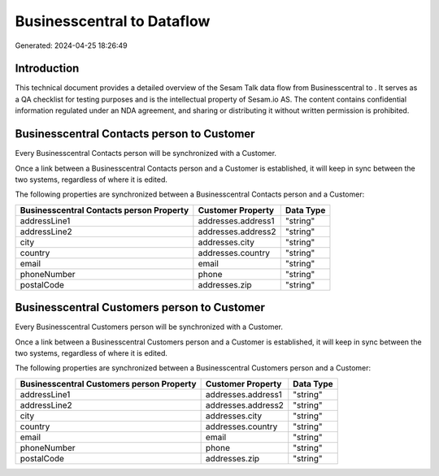 ============================
Businesscentral to  Dataflow
============================

Generated: 2024-04-25 18:26:49

Introduction
------------

This technical document provides a detailed overview of the Sesam Talk data flow from Businesscentral to . It serves as a QA checklist for testing purposes and is the intellectual property of Sesam.io AS. The content contains confidential information regulated under an NDA agreement, and sharing or distributing it without written permission is prohibited.

Businesscentral Contacts person to  Customer
--------------------------------------------
Every Businesscentral Contacts person will be synchronized with a  Customer.

Once a link between a Businesscentral Contacts person and a  Customer is established, it will keep in sync between the two systems, regardless of where it is edited.

The following properties are synchronized between a Businesscentral Contacts person and a  Customer:

.. list-table::
   :header-rows: 1

   * - Businesscentral Contacts person Property
     -  Customer Property
     -  Data Type
   * - addressLine1
     - addresses.address1
     - "string"
   * - addressLine2
     - addresses.address2
     - "string"
   * - city
     - addresses.city
     - "string"
   * - country
     - addresses.country
     - "string"
   * - email
     - email
     - "string"
   * - phoneNumber
     - phone
     - "string"
   * - postalCode
     - addresses.zip
     - "string"


Businesscentral Customers person to  Customer
---------------------------------------------
Every Businesscentral Customers person will be synchronized with a  Customer.

Once a link between a Businesscentral Customers person and a  Customer is established, it will keep in sync between the two systems, regardless of where it is edited.

The following properties are synchronized between a Businesscentral Customers person and a  Customer:

.. list-table::
   :header-rows: 1

   * - Businesscentral Customers person Property
     -  Customer Property
     -  Data Type
   * - addressLine1
     - addresses.address1
     - "string"
   * - addressLine2
     - addresses.address2
     - "string"
   * - city
     - addresses.city
     - "string"
   * - country
     - addresses.country
     - "string"
   * - email
     - email
     - "string"
   * - phoneNumber
     - phone
     - "string"
   * - postalCode
     - addresses.zip
     - "string"

